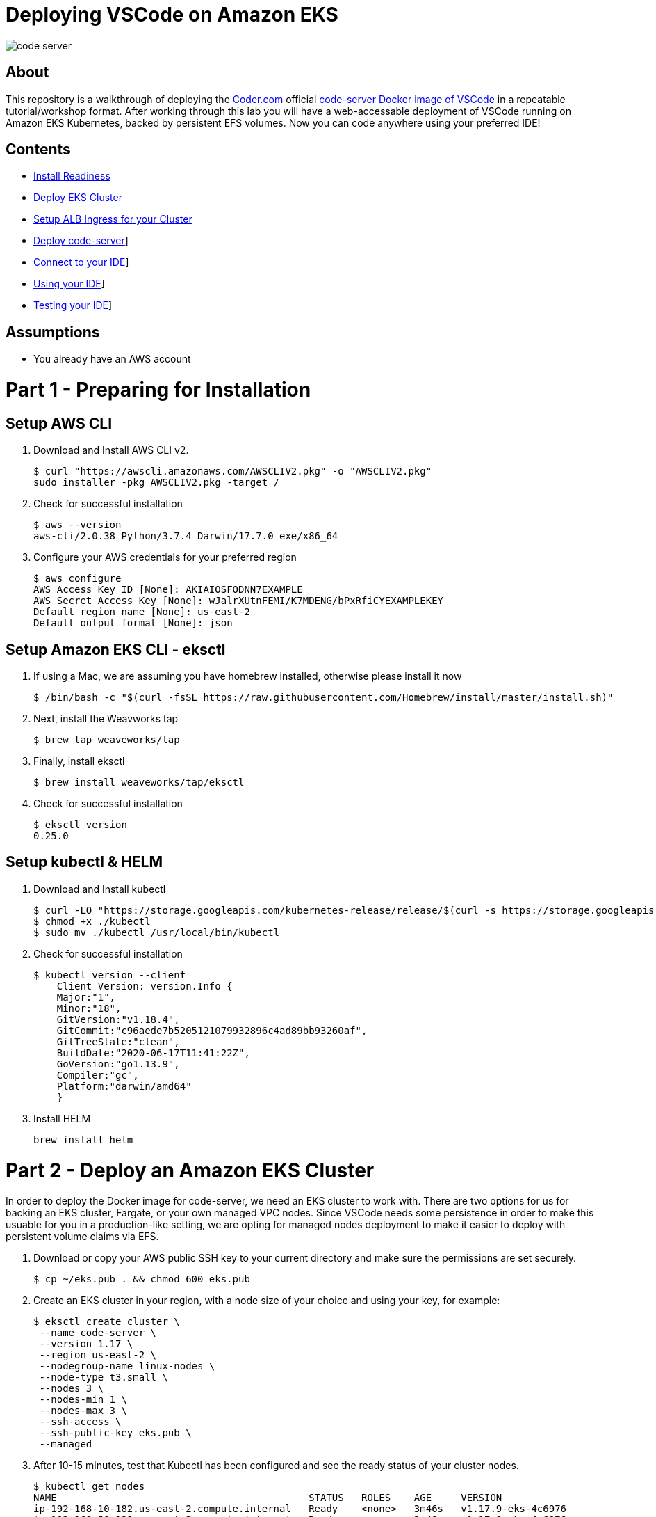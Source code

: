 = Deploying VSCode on Amazon EKS

image:images/code-server.png[]

== About
This repository is a walkthrough of deploying the link:https://coder.com[Coder.com] official link:https://hub.docker.com/r/codercom/code-server[code-server Docker image of VSCode] in a repeatable tutorial/workshop format.  After working through this lab you will have a web-accessable deployment of VSCode running on Amazon EKS Kubernetes, backed by persistent EFS volumes.  Now you can code anywhere using your preferred IDE!

== Contents
* link:https://github.com/bbertka/code-server-eks#part-1---preparing-for-installation[Install Readiness]
* link:https://github.com/bbertka/code-server-eks#part-2---deploy-an-amazon-eks-cluster[Deploy EKS Cluster]
* link:https://github.com/bbertka/code-server-eks#part-3---setup-cluster-ingress[Setup ALB Ingress for your Cluster]
* link:https://github.com/bbertka/code-server-eks#part-4---deploy-code-server[Deploy code-server]]
* link:https://github.com/bbertka/code-server-eks#part-5---connect-to-your-ide[Connect to your IDE]]
* link:https://github.com/bbertka/code-server-eks#part-6---using-your-ide[Using your IDE]]
* link:https://github.com/bbertka/code-server-eks#part-7---testing-your-ide[Testing your IDE]]

== Assumptions
* You already have an AWS account

[#preparing-for-installation]
= Part 1 - Preparing for Installation

== Setup AWS CLI
. Download and Install AWS CLI v2. 
+
----
$ curl "https://awscli.amazonaws.com/AWSCLIV2.pkg" -o "AWSCLIV2.pkg"
sudo installer -pkg AWSCLIV2.pkg -target /
----
. Check for successful installation
+
----
$ aws --version
aws-cli/2.0.38 Python/3.7.4 Darwin/17.7.0 exe/x86_64
----

. Configure your AWS credentials for your preferred region
+
----
$ aws configure
AWS Access Key ID [None]: AKIAIOSFODNN7EXAMPLE
AWS Secret Access Key [None]: wJalrXUtnFEMI/K7MDENG/bPxRfiCYEXAMPLEKEY
Default region name [None]: us-east-2
Default output format [None]: json
----

== Setup Amazon EKS CLI - eksctl
. If using a Mac, we are assuming you have homebrew installed, otherwise please install it now
+
----
$ /bin/bash -c "$(curl -fsSL https://raw.githubusercontent.com/Homebrew/install/master/install.sh)"
----
. Next, install the Weavworks tap
+
----
$ brew tap weaveworks/tap
----

. Finally, install eksctl
+
----
$ brew install weaveworks/tap/eksctl
---- 

. Check for successful installation
+
----
$ eksctl version
0.25.0
----

== Setup kubectl & HELM
. Download and Install kubectl
+
----
$ curl -LO "https://storage.googleapis.com/kubernetes-release/release/$(curl -s https://storage.googleapis.com/kubernetes-release/release/stable.txt)/bin/darwin/amd64/kubectl"
$ chmod +x ./kubectl
$ sudo mv ./kubectl /usr/local/bin/kubectl
----
. Check for successful installation
+
----
$ kubectl version --client
    Client Version: version.Info { 
    Major:"1",
    Minor:"18",
    GitVersion:"v1.18.4",
    GitCommit:"c96aede7b5205121079932896c4ad89bb93260af",
    GitTreeState:"clean",
    BuildDate:"2020-06-17T11:41:22Z",
    GoVersion:"go1.13.9",
    Compiler:"gc", 
    Platform:"darwin/amd64"
    }
----
. Install HELM
+
----
brew install helm
----

[#deploy-an-amazon-eks-cluster]
= Part 2 - Deploy an Amazon EKS Cluster
In order to deploy the Docker image for code-server, we need an EKS cluster to work with.  There are two options for us for backing an EKS cluster, Fargate, or your own managed VPC nodes.  Since VSCode needs some persistence in order to make this usuable for you in a production-like setting, we are opting for managed nodes deployment to make it easier to deploy with persistent volume claims via EFS.

. Download or copy your AWS public SSH key to your current directory and make sure the permissions are set securely.
+
----
$ cp ~/eks.pub . && chmod 600 eks.pub
----

. Create an EKS cluster in your region, with a node size of your choice and using your key, for example: 
+
----
$ eksctl create cluster \
 --name code-server \
 --version 1.17 \
 --region us-east-2 \
 --nodegroup-name linux-nodes \
 --node-type t3.small \
 --nodes 3 \
 --nodes-min 1 \
 --nodes-max 3 \
 --ssh-access \
 --ssh-public-key eks.pub \
 --managed
----

. After 10-15 minutes, test that Kubectl has been configured and see the ready status of your cluster nodes. 
+ 
----
$ kubectl get nodes
NAME                                           STATUS   ROLES    AGE     VERSION
ip-192-168-10-182.us-east-2.compute.internal   Ready    <none>   3m46s   v1.17.9-eks-4c6976
ip-192-168-58-121.us-east-2.compute.internal   Ready    <none>   3m49s   v1.17.9-eks-4c6976
ip-192-168-74-214.us-east-2.compute.internal   Ready    <none>   3m49s   v1.17.9-eks-4c6976
----

. Install the AWS EFS CSI Driver for mounting EFS volumes in pods
+
----
$ helm install aws-efs-csi-driver https://github.com/kubernetes-sigs/aws-efs-csi-driver/releases/download/v1.0.0/helm-chart.tgz
NAME: aws-efs-csi-driver
LAST DEPLOYED: Thu Aug 13 13:42:28 2020
NAMESPACE: default
STATUS: deployed
REVISION: 1
TEST SUITE: None
NOTES:
To verify that aws-efs-csi-driver has started, run:

    kubectl get pod -n kube-system -l "app.kubernetes.io/name=aws-efs-csi-driver,app.kubernetes.io/instance=aws-efs-csi-driver"
----

. Verifying the EFS CSI Driver
+
----
$ kubectl get pod -n kube-system -l "app.kubernetes.io/name=aws-efs-csi-driver,app.kubernetes.io/instance=aws-efs-csi-driver"
NAME                 READY   STATUS    RESTARTS   AGE
efs-csi-node-6xmcf   3/3     Running   0          57s
efs-csi-node-7bg9c   3/3     Running   0          57s
efs-csi-node-m9l47   3/3     Running   0          57s
----


[#setup-cluster-ingress]
= Part 3 - Setup Cluster Ingress
To have access to our IDE via the browser, we need to load balancce to the running container within Kubernetes. To do this we create an Application Load Balancer.  Fortunetly, AWS provides an ALB controller to make this easy for us which integrates nicely with EKS.

. Create an IAM OIDC provider and associate it with your cluster
+
----
$ eksctl utils associate-iam-oidc-provider \
    --region us-east-2 \
    --cluster code-server \
    --approve
----

. Download an IAM policy for the ALB Ingress Controller pod that allows it to make calls to AWS APIs on your behalf
+
----
curl -o iam-policy.json https://raw.githubusercontent.com/kubernetes-sigs/aws-alb-ingress-controller/v1.1.8/docs/examples/iam-policy.json
----

. Create an IAM policy called ALBIngressControllerIAMPolicy using the policy downloaded in the previous step.  Take note of the ARN policy string that was created for a following step.
+
----
$ aws iam create-policy \
    --policy-name ALBIngressControllerIAMPolicy \
    --policy-document file://iam-policy.json
----

. Create a Kubernetes service account named alb-ingress-controller in the kube-system namespace, a cluster role, and a cluster role binding for the ALB Ingress Controller to use with the following command
+
----
kubectl apply -f https://raw.githubusercontent.com/kubernetes-sigs/aws-alb-ingress-controller/v1.1.8/docs/examples/rbac-role.yaml
----

. Create an IAM role for the ALB Ingress Controller and attach the role to the service account created in the previous step. The command that follows only works for clusters that were created with eksctl.  Note use your ARN from the previous step.
+
----
eksctl create iamserviceaccount \
    --region us-east-2 \
    --name alb-ingress-controller \
    --namespace kube-system \
    --cluster code-server \
    --attach-policy-arn arn:aws:iam::111122223333:policy/ALBIngressControllerIAMPolicy \
    --override-existing-serviceaccounts \
    --approve
----

. Deploy your ALB Controller, note that initially it will error until the subsequent steps
+
----
$ kubectl apply -f https://raw.githubusercontent.com/kubernetes-sigs/aws-alb-ingress-controller/v1.1.8/docs/examples/alb-ingress-controller.yaml
----

. Edit the ALB Deployment with your cluster name, your EKS VPC, and region
+
----
kubectl edit deployment.apps/alb-ingress-controller -n kube-system

...
    spec:
      containers:
      - args:
        - --ingress-class=alb
        - --cluster-name=code-server
        - --aws-vpc-id=vpc-03468a8157edca5bd
        - --aws-region=us-east-2
----

. Confirm that the ALB Ingress Controller is running with the following command.
+
----
$ kubectl get pods -n kube-system
NAME                                      READY   STATUS    RESTARTS   AGE
alb-ingress-controller-646d767ccf-4h624   1/1     Running   0          12s
----


= Part 3 - Set up Persistent File System

. Get your VPC ID for your cluster (again)
+
----
$ aws eks describe-cluster --name code-server --query "cluster.resourcesVpcConfig.vpcId" --output text
vpc-015b916167f38076a
----

. Locate the CIDR range for your cluster
+
----
$ aws ec2 describe-vpcs --vpc-ids vpc-015b916167f38076a --query "Vpcs[].CidrBlock" --output text
192.168.0.0/16
----

. Create an Amazon EFS file system for your Amazon EKS cluster (link:https://docs.aws.amazon.com/eks/latest/userguide/efs-csi.html[(Steps 3 & 4 on AWS Docs)]

. Verify your File system ID 
+
----
$ aws efs describe-file-systems --query "FileSystems[*].FileSystemId" --output text
fs-ab9729d3
----

. Create an EFS Application access point for the Coder user to write to on behalf of the user
+
----
aws efs create-access-point --file-system-id fs-738c320b --posix-user Uid=1000,Gid=1000 --root-directory "Path=/home/coder/project, CreationInfo={OwnerUid=1000,OwnerGid=1000,Permissions=777}"
{
    "ClientToken": "90d663c9-be81-4009-8d8a-5ded1a8c1512",
    "Tags": [],
    "AccessPointId": "fsap-027a9fe34c790c6b0",
    "AccessPointArn": "arn:aws:elasticfilesystem:us-east-2:370534301218:access-point/fsap-027a9fe34c790c6b0",
    "FileSystemId": "fs-738c320b",
    "PosixUser": {
        "Uid": 1000,
        "Gid": 1000
    },
    "RootDirectory": {
        "Path": "/home/coder/project",
        "CreationInfo": {
            "OwnerUid": 1000,
            "OwnerGid": 1000,
            "Permissions": "777"
        }
    },
    "OwnerId": "370534301218",
    "LifeCycleState": "creating"
}
----

. Record the Accesspoint created above for use in the PV specification
+
----
fsap-027a9fe34c790c6b0
----

. Deploy the StorageClass
+
----
$ kubectl apply -f efs-storageclass.yml -n code-server
storageclass.storage.k8s.io/efs-sc created
----

. View Storage Classes
+
----
$ kubectl get storageclass -n code-server
NAME            PROVISIONER             RECLAIMPOLICY   VOLUMEBINDINGMODE      ALLOWVOLUMEEXPANSION   AGE
efs-sc          efs.csi.aws.com         Delete          Immediate              false                  13m
gp2 (default)   kubernetes.io/aws-ebs   Delete          WaitForFirstConsumer   false                  4h26m
----

[#deploy-code-server]
= Part 3 - Deploy Code Server

. Create our code-server namespace
+
----
$ kubectl apply -f code-server-namespace.yml
namespace/code-server created
----

. Update the code-server-pv.yml csi:volumeHandle with your EFS Filesystem ID and EFS Accesspoint ID
+
----
apiVersion: "v1"
kind: "PersistentVolume"
metadata:
  name: "code-server-pv"
spec:
  capacity:
    storage: "5Gi"
  accessModes:
    - "ReadWriteOnce"
  persistentVolumeReclaimPolicy: Retain
  storageClassName: efs-sc
  csi:
    driver: efs.csi.aws.com
    volumeHandle: fs-ab9729d3::fsap-027a9fe34c790c6b0
----

. Deploy the PV
+
----
$ kubectl apply -f code-server-pv.yml
persistentvolume/code-server created
----

. Create a PV Claim for the PV
+
----
$ kubectl apply -f code-server-pv-claim.yml -n code-server
persistentvolumeclaim/code-server-pv-claim created
----

. Check the status of the PV and PV claim
+
----
$ kubectl get pv -n code-server
NAME             CAPACITY   ACCESS MODES   RECLAIM POLICY   STATUS   CLAIM                              STORAGECLASS   REASON   AGE
code-server-pv   5Gi        RWX            Retain           Bound    code-server/code-server-pv-claim   efs-sc                  3m47s

$ kubectl get pvc -n code-server
NAME                   STATUS   VOLUME           CAPACITY   ACCESS MODES   STORAGECLASS   AGE
code-server-pv-claim   Bound    code-server-pv   5Gi        RWX            efs-sc         58s
----

. Create a Kubernetes Deployment for code-server.  Change the password in the manifest if desired is also recommended.
+
----
$ kubectl apply -f code-server-deployment.yml -n code-server
deployment.apps/code-server-deployment created
----

. Create a service for connecting to our container on its exposed port
+
----
$ kubectl apply -f code-server-service.yml -n code-server
service/service-code-server created
----

. If all goes well you should see output as such
+
----
$ kubectl get all -n code-server
NAME                                          READY   STATUS    RESTARTS   AGE
pod/code-server-deployment-6555d99486-jdbcd   1/1     Running   0          27s

NAME                          TYPE       CLUSTER-IP      EXTERNAL-IP   PORT(S)        AGE
service/service-code-server   NodePort   10.100.19.111   <none>        80:32366/TCP   1s

NAME                                     READY   UP-TO-DATE   AVAILABLE   AGE
deployment.apps/code-server-deployment   1/1     1            1           27s

NAME                                                DESIRED   CURRENT   READY   AGE
replicaset.apps/code-server-deployment-6555d99486   1         1         1       28s
----

[#connect-to-your-ide]
= Part 5 - Connect to your IDE
Now that your code-server deployment is sucessfully running on EKS with an EFS backed persistent volume, we need to create the ALB ingress we will use to connect to the instance in our browser.

. Create the ALB Ingress 
+
----
$ kubectl apply -f code-server-ingress.yml -n code-server
ingress.extensions/code-server-ingress created
----

. Obtain the ALB Ingress address
+
----
$ kubectl get ingress -n code-server
NAME                  HOSTS   ADDRESS                                                                PORTS   AGE
code-server-ingress   *       5e1c4c56-codeserver-codese-74a8-22329140.us-east-2.elb.amazonaws.com   80      33s
----

After a few minutes, open the browser and connect to your instance on the ALB address, if prompted for a password, use the one you created in the deployment manifest

image:images/login.png[]

image:images/code-server.png[]

[#using-your-ide]
= Part 6 - Using your IDE

Now lets start using our IDE.  We will use the Terminal to clone this repo to the [project] directory and use the GUI to create a text file.

Navigate to the side bar and Open a new Terminal shell

image:images/terminal.png[]

You will be presented with an empty terminal 

image:images/new-terminal.png[]

Navigate to the ~/project folder and clone a GIT repo and use the GUI to create a text file

image:images/clone-repo.png[]


[#testing-your-ide]
= Part 7 - Test for File System Persistence

Then delete the deployment and redeploy. Hopefully our project is still there when we redeploy!

. Delete the deployment and all running pods
+
----
$ kubectl delete deployment code-server-deployment -n code-server
deployment.apps "code-server-deployment" deleted
----

. Check there is no pods remaining
+
----
$ kubectl get pods -n code-server
No resources found in code-server namespace.
----

. Redeploy with all project files intact
+
----
$ kubectl apply -f code-server-deployment.yml -n code-server
deployment.apps/code-server-deployment created
----

image:images/redeploy.png[]

== Congratulations! You have deoployed a stateful VSCode instance on EKS backed by EFS
